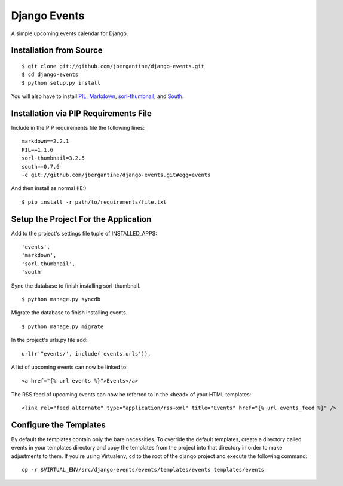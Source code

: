 =============
Django Events
=============

A simple upcoming events calendar for Django.

Installation from Source
========================

::

 $ git clone git://github.com/jbergantine/django-events.git
 $ cd django-events
 $ python setup.py install

You will also have to install `PIL <http://pypi.python.org/pypi/PIL>`_, `Markdown <http://pypi.python.org/pypi/Markdown/>`_, `sorl-thumbnail <http://pypi.python.org/pypi/sorl-thumbnail/>`_, and `South <http://pypi.python.org/pypi/South/>`_.

Installation via PIP Requirements File
======================================

Include in the PIP requirements file the following lines:

::

 markdown==2.2.1
 PIL==1.1.6
 sorl-thumbnail=3.2.5
 south==0.7.6
 -e git://github.com/jbergantine/django-events.git#egg=events

And then install as normal (IE:)

::

 $ pip install -r path/to/requirements/file.txt

Setup the Project For the Application
=====================================

Add to the project's settings file tuple of INSTALLED_APPS: 

::

 'events',
 'markdown',
 'sorl.thumbnail',
 'south'

Sync the database to finish installing sorl-thumbnail.

::

 $ python manage.py syncdb

Migrate the database to finish installing events.

::

 $ python manage.py migrate


In the project's urls.py file add: 

::

    url(r'^events/', include('events.urls')),
    
A list of upcoming events can now be linked to:

::

    <a href="{% url events %}">Events</a>

The RSS feed of upcoming events can now be referred to in the ``<head>`` of your HTML templates:

::
    
    <link rel="feed alternate" type="application/rss+xml" title="Events" href="{% url events_feed %}" />

Configure the Templates
=======================

By default the templates contain only the bare necessities. To override the default templates, create a directory called events in your templates directory and copy the templates from the project into that directory in order to make adjustments to them. If you're using Virtualenv, ``cd`` to the root of the django project and execute the following command: ::

 cp -r $VIRTUAL_ENV/src/django-events/events/templates/events templates/events